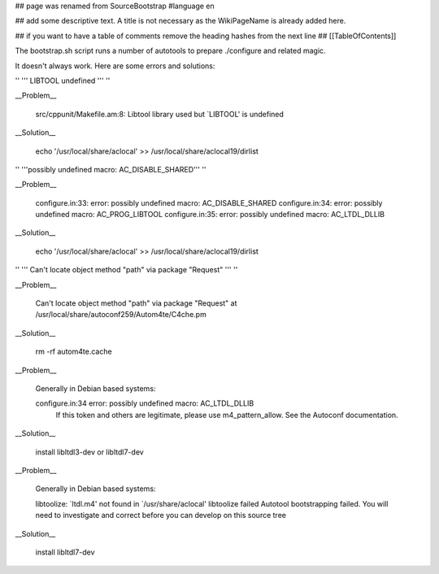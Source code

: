 ## page was renamed from SourceBootstrap
#language en

## add some descriptive text. A title is not necessary as the WikiPageName is already added here.

## if you want to have a table of comments remove the heading hashes from the next line
## [[TableOfContents]]

The bootstrap.sh script runs a number of autotools to prepare ./configure and related magic.

It doesn't always work.  Here are some errors and solutions:

'' ''' LIBTOOL undefined ''' ''

__Problem__

  src/cppunit/Makefile.am:8: Libtool library used but `LIBTOOL' is undefined

__Solution__

  echo '/usr/local/share/aclocal' >> /usr/local/share/aclocal19/dirlist

'' '''possibly undefined macro: AC_DISABLE_SHARED''' ''

__Problem__

  configure.in:33: error: possibly undefined macro: AC_DISABLE_SHARED
  configure.in:34: error: possibly undefined macro: AC_PROG_LIBTOOL
  configure.in:35: error: possibly undefined macro: AC_LTDL_DLLIB

__Solution__

  echo '/usr/local/share/aclocal' >> /usr/local/share/aclocal19/dirlist

'' ''' Can't locate object method "path" via package "Request" ''' ''

__Problem__

    Can't locate object method "path" via package "Request" at /usr/local/share/autoconf259/Autom4te/C4che.pm

__Solution__

    rm -rf autom4te.cache

__Problem__

    Generally in Debian based systems:

    configure.in:34 error: possibly undefined macro: AC_LTDL_DLLIB
          If this token and others are legitimate, please use m4_pattern_allow.
          See the Autoconf documentation.

__Solution__

    install libltdl3-dev or libltdl7-dev


__Problem__

    Generally in Debian based systems:

    libtoolize: `ltdl.m4' not found in `/usr/share/aclocal'
    libtoolize failed
    Autotool bootstrapping failed. You will need to investigate and correct
    before you can develop on this source tree

__Solution__

    install libltdl7-dev
